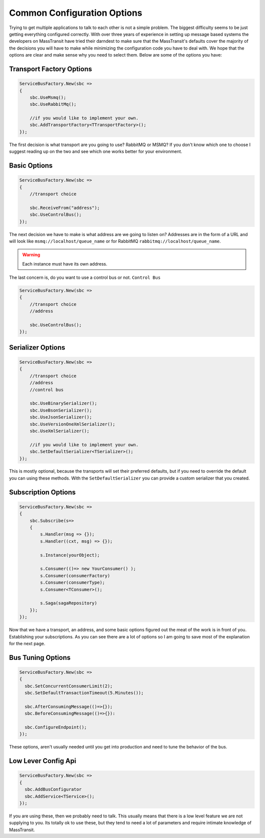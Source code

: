 Common Configuration Options
""""""""""""""""""""""""""""

Trying to get multiple applications to talk to each other is not a simple
problem. The biggest difficulty seems to be just getting everything configured
correctly. With over three years of experience in setting up message based systems
the developers on MassTransit have tried their darndest to make sure that the
MassTransit's defaults cover the majority of the decisions you will have to make
while minimizing the configuration code you have to deal with. We hope that the options
are clear and make sense why you need to select them. Below are some of the options you
have:


Transport Factory Options
'''''''''''''''''''''''''

.. sourcecode:: csharp

    ServiceBusFactory.New(sbc =>
    {
        sbc.UseMsmq();
        sbc.UseRabbitMq();
        
        //if you would like to implement your own.
        sbc.AddTransportFactory<TTransportFactory>();
    });

The first decision is what transport are you going to use? RabbitMQ or MSMQ? If you don't know
which one to choose I suggest reading up on the two and see which one works better for
your environment.

Basic Options
'''''''''''''

.. sourcecode:: csharp

    ServiceBusFactory.New(sbc =>
    {
        //transport choice
        
        sbc.ReceiveFrom("address");
        sbc.UseControlBus();
    });

The next decision we have to make is what address are we going to listen on? Addresses are in the
form of a URL and will look like ``msmq://localhost/queue_name`` or for RabbitMQ 
``rabbitmq://localhost/queue_name``.

.. warning:: 

    Each instance must have its own address.

The last concern is, do you want to use a control bus or not. ``Control Bus``

.. sourcecode:: csharp

    ServiceBusFactory.New(sbc =>
    {
        //transport choice
        //address

        sbc.UseControlBus();
    });

Serializer Options
''''''''''''''''''

.. sourcecode:: csharp

    ServiceBusFactory.New(sbc =>
    {
        //transport choice
        //address
        //control bus
        
        sbc.UseBinarySerializer();
        sbc.UseBsonSerializer();
        sbc.UseJsonSerializer();
        sbc.UseVersionOneXmlSerializer();
        sbc.UseXmlSerializer();
        
        //if you would like to implement your own.
        sbc.SetDefaultSerializer<TSerializer>();
    });

This is mostly optional, because the transports will set their preferred defaults, but if you
need to override the default you can using these methods. With the ``SetDefaultSerializer`` you can
provide a custom serializer that you created.

Subscription Options
''''''''''''''''''''

.. sourcecode:: csharp

    ServiceBusFactory.New(sbc =>
    {
        sbc.Subscribe(s=>
        {
            s.Handler(msg => {});
            s.Handler((cxt, msg) => {});
            
            s.Instance(yourObject);
            
            s.Consumer(()=> new YourConsumer() );
            s.Consumer(consumerFactory)
            s.Consumer(consumerType);
            s.Consumer<TConsumer>();
            
            s.Saga(sagaRepository)
        });
    });

Now that we have a transport, an address, and some basic options figured out the meat of the work
is in front of you. Establishing your subscriptions. As you can see there are a lot of options
so I am going to save most of the explanation for the next page.


Bus Tuning Options
''''''''''''''''''

.. sourcecode:: csharp

  ServiceBusFactory.New(sbc =>
  {
    sbc.SetConcurrentConsumerLimit(2);
    sbc.SetDefaultTransactionTimeout(5.Minutes());

    sbc.AfterConsumingMessage(()=>{});
    sbc.BeforeConsumingMessage(()=>{}):

    sbc.ConfigureEndpoint();
  });

These options, aren't usually needed until you get into production and need to tune the 
behavior of the bus.

Low Lever Config Api
''''''''''''''''''''

.. sourcecode:: csharp

  ServiceBusFactory.New(sbc =>
  {
    sbc.AddBusConfigurator
    sbc.AddService<TService>();
  });

If you are using these, then we probably need to talk. This usually means that there is a low
level feature we are not supplying to you. Its totally ok to use these, but they tend to 
need a lot of parameters and require intimate knowledge of MassTransit.
